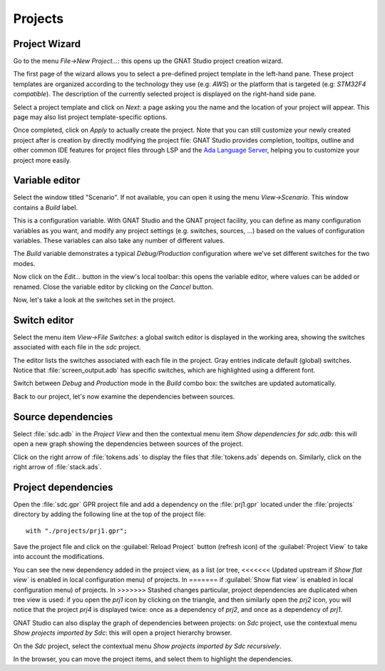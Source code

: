 ********
Projects
********


Project Wizard
==============

Go to the menu `File->New Project...`: this opens up the GNAT Studio project
creation wizard.

The first page of the wizard allows you to select a pre-defined project
template in the left-hand pane. These project templates are organized
according to the technology they use (e.g: `AWS`) or the platform that
is targeted (e.g: `STM32F4 compatible`). The description of the currently
selected project is displayed on the right-hand side pane.

Select a project template and click on `Next`: a page asking you the name and
the location of your project will appear. This page may also list project
template-specific options.

Once completed, click on `Apply` to actually create the project. Note that you
can still customize your newly created project after is creation by directly
modifying the project file: GNAT Studio provides completion, tooltips, outline
and other common IDE features for project files through LSP and the
`Ada Language Server <https://github.com/AdaCore/ada_language_server>`_, helping you
to customize your project more easily.

.. _Variable_editor:

Variable editor
===============

Select the window titled "Scenario".  If not available, you can open it
using the menu `View->Scenario`.
This window contains a `Build` label.

This is a configuration variable. With GNAT Studio and the GNAT
project facility, you can define as many configuration variables as you want,
and modify any project settings (e.g. switches, sources, ...) based on the
values of configuration variables. These variables can also take any
number of different values.

The `Build` variable demonstrates a typical `Debug/Production`
configuration where we've set different switches for the two modes.

Now click on the `Edit...` button in the view's local toolbar: this
opens the variable editor, where values can be added or renamed.
Close the variable editor by clicking on the `Cancel` button.

Now, let's take a look at the switches set in the project.

.. _Switch_editor:

Switch editor
=============

Select the menu item `View->File Switches`: a global switch editor is
displayed in the working area, showing the switches associated with each file
in the `sdc` project.

The editor lists the switches associated with each file in the project.  Gray
entries indicate default (global) switches.  Notice that
:file:`screen_output.adb` has specific switches, which are highlighted using a
different font.

Switch between `Debug` and `Production` mode in the `Build` combo box: the
switches are updated automatically.

Back to our project, let's now examine the dependencies between sources.

.. _Source_dependencies:

Source dependencies
===================

Select :file:`sdc.adb` in the `Project View` and then the contextual menu item
`Show dependencies for sdc.adb`: this will open a new graph showing the
dependencies between sources of the project.

Click on the right arrow of :file:`tokens.ads` to display the files that
:file:`tokens.ads` depends on. Similarly, click on the right arrow of
:file:`stack.ads`.

.. _Project_dependencies:

Project dependencies
====================

Open the :file:`sdc.gpr` GPR project file and add a dependency on the
:file:`prj1.gpr` located under the :file:`projects` directory by adding
the following line at the top of the project file::

    with "./projects/prj1.gpr";

Save the project file and click on the :guilabel:`Reload Project` button (refresh icon)
of the :guilabel:`Project View` to take into account the modifications.

You can see the new dependency added in the project view, as a list (or tree,
<<<<<<< Updated upstream
if `Show flat view`` is enabled in local configuration menu) of projects. In
=======
if :guilabel:`Show flat view` is enabled in local configuration menu) of projects. In
>>>>>>> Stashed changes
particular, project dependencies are duplicated when tree view is used: if you
open the `prj1` icon by clicking on the triangle, and then similarly open the
`prj2` icon, you will notice that the project `prj4` is displayed twice: once
as a dependency of `prj2`, and once as a dependency of `prj1`.

GNAT Studio can also display the graph of dependencies between projects:
on *Sdc* project, use the contextual menu `Show projects imported by Sdc`:
this will open a project hierarchy browser.

On the *Sdc* project, select the contextual menu `Show projects imported by
Sdc recursively`.

In the browser, you can move the project items, and select them to highlight
the dependencies.
